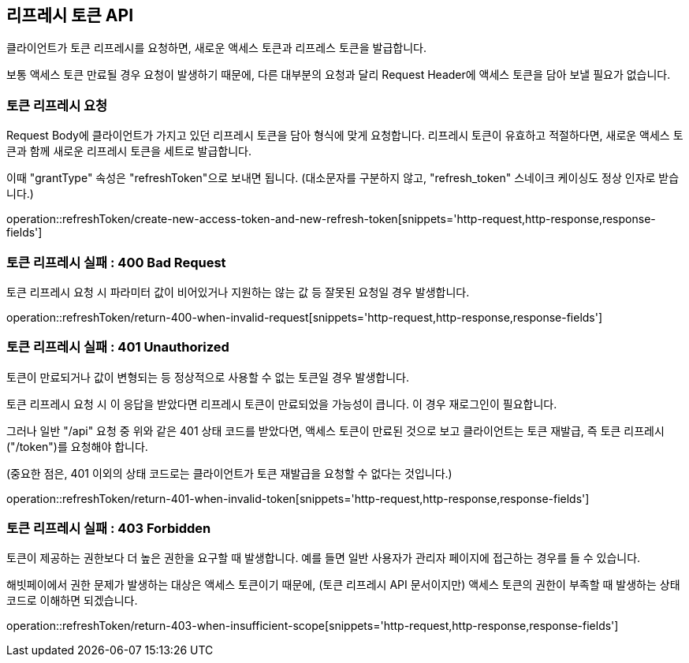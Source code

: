 == 리프레시 토큰 API
:doctype: book
:source-highlighter: highlightjs
:toc: left
:toclevels: 2
:seclinks:

클라이언트가 토큰 리프레시를 요청하면, 새로운 액세스 토큰과 리프레스 토큰을 발급합니다.

보통 액세스 토큰 만료될 경우 요청이 발생하기 때문에,
다른 대부분의 요청과 달리 Request Header에 액세스 토큰을 담아 보낼 필요가 없습니다.

=== 토큰 리프레시 요청

Request Body에 클라이언트가 가지고 있던 리프레시 토큰을 담아 형식에 맞게 요청합니다.
리프레시 토큰이 유효하고 적절하다면, 새로운 액세스 토큰과 함께 새로운 리프레시 토큰을 세트로 발급합니다.

이때 "grantType" 속성은 "refreshToken"으로 보내면 됩니다.
(대소문자를 구분하지 않고, "refresh_token" 스네이크 케이싱도 정상 인자로 받습니다.)

operation::refreshToken/create-new-access-token-and-new-refresh-token[snippets='http-request,http-response,response-fields']

=== 토큰 리프레시 실패 : 400 Bad Request

토큰 리프레시 요청 시 파라미터 값이 비어있거나 지원하는 않는 값 등 잘못된 요청일 경우 발생합니다.

operation::refreshToken/return-400-when-invalid-request[snippets='http-request,http-response,response-fields']

=== 토큰 리프레시 실패 : 401 Unauthorized

토큰이 만료되거나 값이 변형되는 등 정상적으로 사용할 수 없는 토큰일 경우 발생합니다.

토큰 리프레시 요청 시 이 응답을 받았다면 리프레시 토큰이 만료되었을 가능성이 큽니다. 이 경우 재로그인이 필요합니다.

그러나 일반 "/api" 요청 중 위와 같은 401 상태 코드를 받았다면, 액세스 토큰이 만료된 것으로 보고 클라이언트는 토큰 재발급, 즉 토큰 리프레시("/token")를 요청해야 합니다.

(중요한 점은, 401 이외의 상태 코드로는 클라이언트가 토큰 재발급을 요청할 수 없다는 것입니다.)

operation::refreshToken/return-401-when-invalid-token[snippets='http-request,http-response,response-fields']

=== 토큰 리프레시 실패 : 403 Forbidden

토큰이 제공하는 권한보다 더 높은 권한을 요구할 때 발생합니다.
예를 들면 일반 사용자가 관리자 페이지에 접근하는 경우를 들 수 있습니다.

해빗페이에서 권한 문제가 발생하는 대상은 액세스 토큰이기 때문에, (토큰 리프레시 API 문서이지만) 액세스 토큰의 권한이 부족할 때 발생하는 상태 코드로 이해하면 되겠습니다.

operation::refreshToken/return-403-when-insufficient-scope[snippets='http-request,http-response,response-fields']